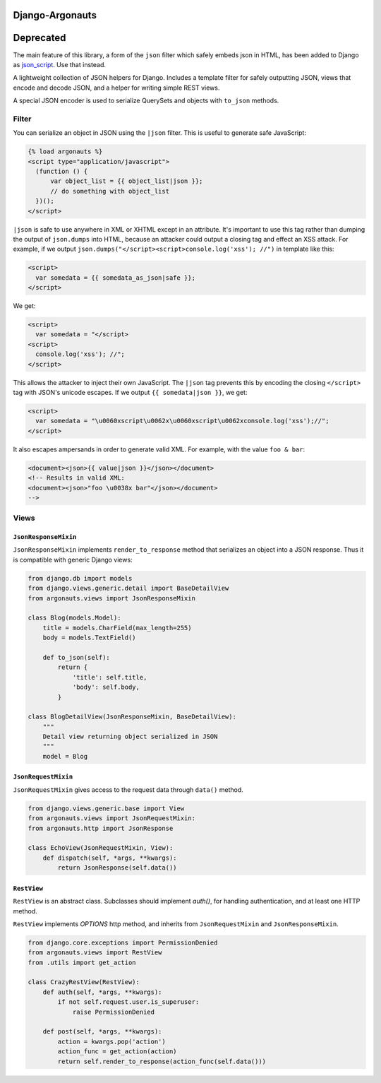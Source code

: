================
Django-Argonauts
================

==========
Deprecated
==========

The main feature of this library, a form of the ``json`` filter which safely
embeds json in HTML, has been added to Django as
`json_script <https://docs.djangoproject.com/en/4.0/ref/templates/builtins/#json-script>`_.
Use that instead.

.. image:: https://api.travis-ci.org/fusionbox/django-argonauts.png
   :alt: Building Status
   :target: https://travis-ci.org/fusionbox/django-argonauts


A lightweight collection of JSON helpers for Django. Includes a template filter
for safely outputting JSON, views that encode and decode JSON, and a helper for
writing simple REST views.

A special JSON encoder is used to serialize QuerySets and objects with
``to_json`` methods.

------
Filter
------

You can serialize an object in JSON using the ``|json`` filter. This is useful
to generate safe JavaScript:

.. code:: html

  {% load argonauts %}
  <script type="application/javascript">
    (function () {
        var object_list = {{ object_list|json }};
        // do something with object_list
    })();
  </script>

``|json`` is safe to use anywhere in XML or XHTML except in an attribute. It's
important to use this tag rather than dumping the output of ``json.dumps`` into
HTML, because an attacker could output a closing tag and effect an XSS attack.
For example, if we output ``json.dumps("</script><script>console.log('xss');
//")`` in template like this:

.. code:: html

  <script>
    var somedata = {{ somedata_as_json|safe }};
  </script>

We get:

.. code:: html

  <script>
    var somedata = "</script>
  <script>
    console.log('xss'); //";
  </script>

This allows the attacker to inject their own JavaScript. The ``|json`` tag
prevents this by encoding the closing ``</script>`` tag with JSON's unicode
escapes. If we output ``{{ somedata|json }}``, we get:

.. code:: html

  <script>
    var somedata = "\u0060xscript\u0062x\u0060xscript\u0062xconsole.log('xss');//";
  </script>

It also escapes ampersands in order to generate valid XML. For example, with the value
``foo & bar``:

.. code:: xml

  <document><json>{{ value|json }}</json></document>
  <!-- Results in valid XML:
  <document><json>"foo \u0038x bar"</json></document>
  -->

-----
Views
-----

``JsonResponseMixin``
=====================

``JsonResponseMixin`` implements ``render_to_response`` method that serializes
an object into a JSON response. Thus it is compatible with generic Django
views:

.. code:: python

    from django.db import models
    from django.views.generic.detail import BaseDetailView
    from argonauts.views import JsonResponseMixin

    class Blog(models.Model):
        title = models.CharField(max_length=255)
        body = models.TextField()

        def to_json(self):
            return {
                'title': self.title,
                'body': self.body,
            }

    class BlogDetailView(JsonResponseMixin, BaseDetailView):
        """
        Detail view returning object serialized in JSON
        """
        model = Blog


``JsonRequestMixin``
====================

``JsonRequestMixin`` gives access to the request data through ``data()`` method.

.. code:: python

    from django.views.generic.base import View
    from argonauts.views import JsonRequestMixin:
    from argonauts.http import JsonResponse

    class EchoView(JsonRequestMixin, View):
        def dispatch(self, *args, **kwargs):
            return JsonResponse(self.data())


``RestView``
============

``RestView`` is an abstract class. Subclasses should implement `auth()`, for
handling authentication, and at least one HTTP method.

``RestView`` implements `OPTIONS` http method, and inherits from
``JsonRequestMixin`` and ``JsonResponseMixin``.

.. code:: python

    from django.core.exceptions import PermissionDenied
    from argonauts.views import RestView
    from .utils import get_action

    class CrazyRestView(RestView):
        def auth(self, *args, **kwargs):
            if not self.request.user.is_superuser:
                raise PermissionDenied

        def post(self, *args, **kwargs):
            action = kwargs.pop('action')
            action_func = get_action(action)
            return self.render_to_response(action_func(self.data()))
